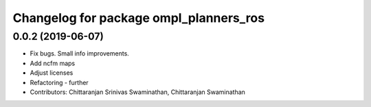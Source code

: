 ^^^^^^^^^^^^^^^^^^^^^^^^^^^^^^^^^^^^^^^
Changelog for package ompl_planners_ros
^^^^^^^^^^^^^^^^^^^^^^^^^^^^^^^^^^^^^^^

0.0.2 (2019-06-07)
------------------
* Fix bugs. Small info improvements.
* Add ncfm maps
* Adjust licenses
* Refactoring - further
* Contributors: Chittaranjan Srinivas Swaminathan, Chittaranjan Swaminathan
